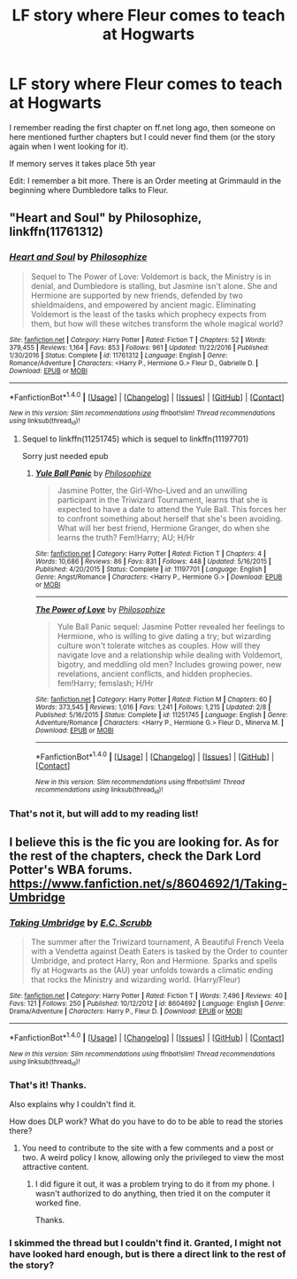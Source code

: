 #+TITLE: LF story where Fleur comes to teach at Hogwarts

* LF story where Fleur comes to teach at Hogwarts
:PROPERTIES:
:Author: timthomas299
:Score: 4
:DateUnix: 1483929487.0
:DateShort: 2017-Jan-09
:FlairText: Request
:END:
I remember reading the first chapter on ff.net long ago, then someone on here mentioned further chapters but I could never find them (or the story again when I went looking for it).

If memory serves it takes place 5th year

Edit: I remember a bit more. There is an Order meeting at Grimmauld in the beginning where Dumbledore talks to Fleur.


** "Heart and Soul" by Philosophize, linkffn(11761312)
:PROPERTIES:
:Author: InquisitorCOC
:Score: 3
:DateUnix: 1483934727.0
:DateShort: 2017-Jan-09
:END:

*** [[http://www.fanfiction.net/s/11761312/1/][*/Heart and Soul/*]] by [[https://www.fanfiction.net/u/4752228/Philosophize][/Philosophize/]]

#+begin_quote
  Sequel to The Power of Love: Voldemort is back, the Ministry is in denial, and Dumbledore is stalling, but Jasmine isn't alone. She and Hermione are supported by new friends, defended by two shieldmaidens, and empowered by ancient magic. Eliminating Voldemort is the least of the tasks which prophecy expects from them, but how will these witches transform the whole magical world?
#+end_quote

^{/Site/: [[http://www.fanfiction.net/][fanfiction.net]] *|* /Category/: Harry Potter *|* /Rated/: Fiction T *|* /Chapters/: 52 *|* /Words/: 379,455 *|* /Reviews/: 1,164 *|* /Favs/: 853 *|* /Follows/: 961 *|* /Updated/: 11/22/2016 *|* /Published/: 1/30/2016 *|* /Status/: Complete *|* /id/: 11761312 *|* /Language/: English *|* /Genre/: Romance/Adventure *|* /Characters/: <Harry P., Hermione G.> Fleur D., Gabrielle D. *|* /Download/: [[http://www.ff2ebook.com/old/ffn-bot/index.php?id=11761312&source=ff&filetype=epub][EPUB]] or [[http://www.ff2ebook.com/old/ffn-bot/index.php?id=11761312&source=ff&filetype=mobi][MOBI]]}

--------------

*FanfictionBot*^{1.4.0} *|* [[[https://github.com/tusing/reddit-ffn-bot/wiki/Usage][Usage]]] | [[[https://github.com/tusing/reddit-ffn-bot/wiki/Changelog][Changelog]]] | [[[https://github.com/tusing/reddit-ffn-bot/issues/][Issues]]] | [[[https://github.com/tusing/reddit-ffn-bot/][GitHub]]] | [[[https://www.reddit.com/message/compose?to=tusing][Contact]]]

^{/New in this version: Slim recommendations using/ ffnbot!slim! /Thread recommendations using/ linksub(thread_id)!}
:PROPERTIES:
:Author: FanfictionBot
:Score: 1
:DateUnix: 1483934736.0
:DateShort: 2017-Jan-09
:END:

**** Sequel to linkffn(11251745) which is sequel to linkffn(11197701)

Sorry just needed epub
:PROPERTIES:
:Author: NoNameTheHarpy
:Score: 1
:DateUnix: 1484010691.0
:DateShort: 2017-Jan-10
:END:

***** [[http://www.fanfiction.net/s/11197701/1/][*/Yule Ball Panic/*]] by [[https://www.fanfiction.net/u/4752228/Philosophize][/Philosophize/]]

#+begin_quote
  Jasmine Potter, the Girl-Who-Lived and an unwilling participant in the Triwizard Tournament, learns that she is expected to have a date to attend the Yule Ball. This forces her to confront something about herself that she's been avoiding. What will her best friend, Hermione Granger, do when she learns the truth? Fem!Harry; AU; H/Hr
#+end_quote

^{/Site/: [[http://www.fanfiction.net/][fanfiction.net]] *|* /Category/: Harry Potter *|* /Rated/: Fiction T *|* /Chapters/: 4 *|* /Words/: 10,686 *|* /Reviews/: 86 *|* /Favs/: 831 *|* /Follows/: 448 *|* /Updated/: 5/16/2015 *|* /Published/: 4/20/2015 *|* /Status/: Complete *|* /id/: 11197701 *|* /Language/: English *|* /Genre/: Angst/Romance *|* /Characters/: <Harry P., Hermione G.> *|* /Download/: [[http://www.ff2ebook.com/old/ffn-bot/index.php?id=11197701&source=ff&filetype=epub][EPUB]] or [[http://www.ff2ebook.com/old/ffn-bot/index.php?id=11197701&source=ff&filetype=mobi][MOBI]]}

--------------

[[http://www.fanfiction.net/s/11251745/1/][*/The Power of Love/*]] by [[https://www.fanfiction.net/u/4752228/Philosophize][/Philosophize/]]

#+begin_quote
  Yule Ball Panic sequel: Jasmine Potter revealed her feelings to Hermione, who is willing to give dating a try; but wizarding culture won't tolerate witches as couples. How will they navigate love and a relationship while dealing with Voldemort, bigotry, and meddling old men? Includes growing power, new revelations, ancient conflicts, and hidden prophecies. fem!Harry; femslash; H/Hr
#+end_quote

^{/Site/: [[http://www.fanfiction.net/][fanfiction.net]] *|* /Category/: Harry Potter *|* /Rated/: Fiction M *|* /Chapters/: 60 *|* /Words/: 373,545 *|* /Reviews/: 1,016 *|* /Favs/: 1,241 *|* /Follows/: 1,215 *|* /Updated/: 2/8 *|* /Published/: 5/16/2015 *|* /Status/: Complete *|* /id/: 11251745 *|* /Language/: English *|* /Genre/: Adventure/Romance *|* /Characters/: <Harry P., Hermione G.> Fleur D., Minerva M. *|* /Download/: [[http://www.ff2ebook.com/old/ffn-bot/index.php?id=11251745&source=ff&filetype=epub][EPUB]] or [[http://www.ff2ebook.com/old/ffn-bot/index.php?id=11251745&source=ff&filetype=mobi][MOBI]]}

--------------

*FanfictionBot*^{1.4.0} *|* [[[https://github.com/tusing/reddit-ffn-bot/wiki/Usage][Usage]]] | [[[https://github.com/tusing/reddit-ffn-bot/wiki/Changelog][Changelog]]] | [[[https://github.com/tusing/reddit-ffn-bot/issues/][Issues]]] | [[[https://github.com/tusing/reddit-ffn-bot/][GitHub]]] | [[[https://www.reddit.com/message/compose?to=tusing][Contact]]]

^{/New in this version: Slim recommendations using/ ffnbot!slim! /Thread recommendations using/ linksub(thread_id)!}
:PROPERTIES:
:Author: FanfictionBot
:Score: 1
:DateUnix: 1484010723.0
:DateShort: 2017-Jan-10
:END:


*** That's not it, but will add to my reading list!
:PROPERTIES:
:Author: timthomas299
:Score: 1
:DateUnix: 1483937565.0
:DateShort: 2017-Jan-09
:END:


** I believe this is the fic you are looking for. As for the rest of the chapters, check the Dark Lord Potter's WBA forums. [[https://www.fanfiction.net/s/8604692/1/Taking-Umbridge]]
:PROPERTIES:
:Author: iselimissiz
:Score: 3
:DateUnix: 1484053504.0
:DateShort: 2017-Jan-10
:END:

*** [[http://www.fanfiction.net/s/8604692/1/][*/Taking Umbridge/*]] by [[https://www.fanfiction.net/u/2775643/E-C-Scrubb][/E.C. Scrubb/]]

#+begin_quote
  The summer after the Triwizard tournament, A Beautiful French Veela with a Vendetta against Death Eaters is tasked by the Order to counter Umbridge, and protect Harry, Ron and Hermione. Sparks and spells fly at Hogwarts as the (AU) year unfolds towards a climatic ending that rocks the Ministry and wizarding world. (Harry/Fleur)
#+end_quote

^{/Site/: [[http://www.fanfiction.net/][fanfiction.net]] *|* /Category/: Harry Potter *|* /Rated/: Fiction T *|* /Words/: 7,496 *|* /Reviews/: 40 *|* /Favs/: 121 *|* /Follows/: 250 *|* /Published/: 10/12/2012 *|* /id/: 8604692 *|* /Language/: English *|* /Genre/: Drama/Adventure *|* /Characters/: Harry P., Fleur D. *|* /Download/: [[http://www.ff2ebook.com/old/ffn-bot/index.php?id=8604692&source=ff&filetype=epub][EPUB]] or [[http://www.ff2ebook.com/old/ffn-bot/index.php?id=8604692&source=ff&filetype=mobi][MOBI]]}

--------------

*FanfictionBot*^{1.4.0} *|* [[[https://github.com/tusing/reddit-ffn-bot/wiki/Usage][Usage]]] | [[[https://github.com/tusing/reddit-ffn-bot/wiki/Changelog][Changelog]]] | [[[https://github.com/tusing/reddit-ffn-bot/issues/][Issues]]] | [[[https://github.com/tusing/reddit-ffn-bot/][GitHub]]] | [[[https://www.reddit.com/message/compose?to=tusing][Contact]]]

^{/New in this version: Slim recommendations using/ ffnbot!slim! /Thread recommendations using/ linksub(thread_id)!}
:PROPERTIES:
:Author: FanfictionBot
:Score: 1
:DateUnix: 1484053525.0
:DateShort: 2017-Jan-10
:END:


*** That's it! Thanks.

Also explains why I couldn't find it.

How does DLP work? What do you have to do to be able to read the stories there?
:PROPERTIES:
:Author: timthomas299
:Score: 1
:DateUnix: 1484072927.0
:DateShort: 2017-Jan-10
:END:

**** You need to contribute to the site with a few comments and a post or two. A weird policy I know, allowing only the privileged to view the most attractive content.
:PROPERTIES:
:Author: KayanRider
:Score: 1
:DateUnix: 1484521838.0
:DateShort: 2017-Jan-16
:END:

***** I did figure it out, it was a problem trying to do it from my phone. I wasn't authorized to do anything, then tried it on the computer it worked fine.

Thanks.
:PROPERTIES:
:Author: timthomas299
:Score: 1
:DateUnix: 1484527408.0
:DateShort: 2017-Jan-16
:END:


*** I skimmed the thread but I couldn't find it. Granted, I might not have looked hard enough, but is there a direct link to the rest of the story?
:PROPERTIES:
:Author: Karasu-sama
:Score: 1
:DateUnix: 1484119688.0
:DateShort: 2017-Jan-11
:END:
